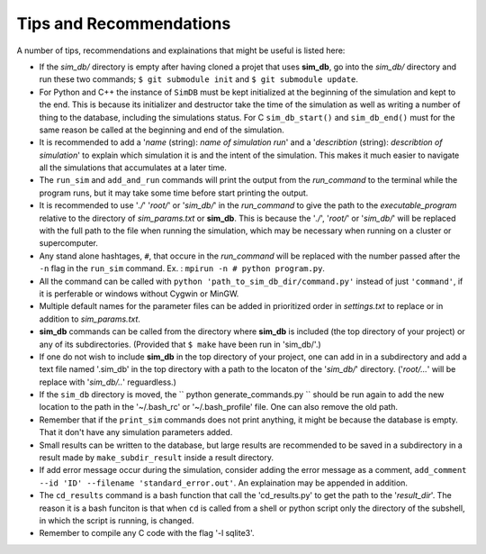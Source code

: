 ========================
Tips and Recommendations
========================

A number of tips, recommendations and explainations that might be useful is listed here:

* If the *sim_db/* directory is empty after having cloned a projet that uses **sim_db**, go into the *sim_db/* directory and run these two commands; ``$ git submodule init`` and ``$ git submodule update``.

* For Python and C++ the instance of ``SimDB`` must be kept initialized at the beginning of the simulation and kept to the end. This is because its initializer and destructor take the time of the simulation as well as writing a number of thing to the database, including the simulations status. For C ``sim_db_start()`` and ``sim_db_end()`` must for the same reason be called at the beginning and end of the simulation.

* It is recommended to add a '*name* (string): *name of simulation run*' and a '*describtion* (string): *describtion of simulation*' to explain which simulation it is and the intent of the simulation. This makes it much easier to navigate all the simulations that accumulates at a later time.

* The ``run_sim`` and ``add_and_run`` commands will print the output from the *run_command* to the terminal while the program runs, but it may take some time before start printing the output.

* It is recommended to use '*./*' '*root/*' or '*sim_db/*' in the *run_command* to give the path to the *executable_program* relative to the directory of *sim_params.txt* or **sim_db**. This is because the '*./*', '*root/*' or '*sim_db/*' will be replaced with the full path to the file when running the simulation, which may be necessary when running on a cluster or supercomputer.

* Any stand alone hashtages, ``#``, that occure in the *run_command* will be replaced with the number passed after the ``-n`` flag in the ``run_sim`` command. Ex. : ``mpirun -n # python program.py``.

* All the command can be called with ``python 'path_to_sim_db_dir/command.py'`` instead of just ``'command'``, if it is perferable or windows without Cygwin or MinGW.

* Multiple default names for the parameter files can be added in prioritized order in *settings.txt* to replace or in addition to *sim_params.txt*.

* **sim_db** commands can be called from the directory where **sim_db** is included (the top directory of your project) or any of its subdirectories. (Provided that ``$ make`` have been run in 'sim_db/'.)

* If one do not wish to include **sim_db** in the top directory of your project, one can add in in a subdirectory and add a text file named '.sim_db' in the top directory with a path to the locaton of the '*sim_db/*' directory. ('*root/...*' will be replace with '*sim_db/..*' reguardless.)

* If the ``sim_db`` directory is moved, the `` python generate_commands.py `` should be run again to add the new location to the path in the '~/.bash_rc' or '~/.bash_profile' file. One can also remove the old path.

* Remember that if the ``print_sim`` commands does not print anything, it might be because the database is empty. That it don't have any simulation parameters added.

* Small results can be written to the database, but large results are recommended to be saved in a subdirectory in a result made by ``make_subdir_result`` inside a result directory.

* If add error message occur during the simulation, consider adding the error message as a comment, ``add_comment --id 'ID' --filename 'standard_error.out'``. An explaination may be appended in addition.

* The ``cd_results`` command is a bash function that call the 'cd_results.py' to get the path to the '*result_dir*'. The reason it is a bash funciton is that when ``cd`` is called from a shell or python script only the directory of the subshell, in which the script is running, is changed.

* Remember to compile any C code with the flag '-l sqlite3'.
